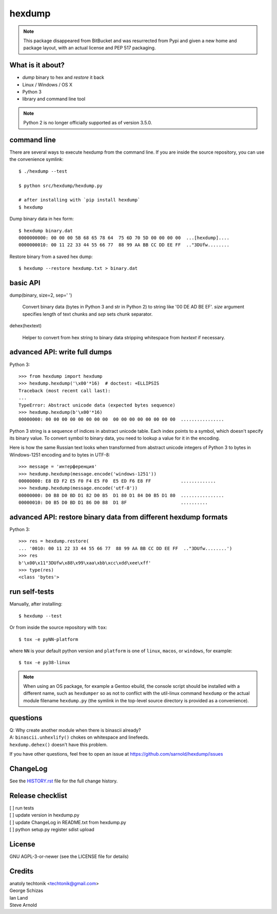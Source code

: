 =========
 hexdump
=========

|ci| |wheels| |conda| |coverage| |release|

|pre| |cov| |pylint|

|tag| |license| |python|


.. note:: This package disappeared from BitBucket and was resurrected from
          Pypi and given a new home and package layout, with an actual license
          and PEP 517 packaging.

What is it about?
=================

* *dump* binary to hex and *restore* it back
* Linux / Windows / OS X
* Python 3
* library and command line tool

.. note:: Python 2 is no longer officially supported as of version 3.5.0.

command line
============

There are several ways to execute hexdump from the command line. If you
are inside the source repository, you can use the convenience symlink::

    $ ./hexdump --test

    $ python src/hexdump/hexdump.py

    # after installing with `pip install hexdump`
    $ hexdump

Dump binary data in hex form::

    $ hexdump binary.dat
    0000000000: 00 00 00 5B 68 65 78 64  75 6D 70 5D 00 00 00 00  ...[hexdump]....
    0000000010: 00 11 22 33 44 55 66 77  88 99 AA BB CC DD EE FF  .."3DUfw........

Restore binary from a saved hex dump::

    $ hexdump --restore hexdump.txt > binary.dat


basic API
=========

dump(binary, size=2, sep=' ')

    Convert binary data (bytes in Python 3 and
    str in Python 2) to string like '00 DE AD BE EF'.
    `size` argument specifies length of text chunks
    and `sep` sets chunk separator.

dehex(hextext)

    Helper to convert from hex string to binary data
    stripping whitespace from `hextext` if necessary.


advanced API: write full dumps
==============================

Python 3::

    >>> from hexdump import hexdump
    >>> hexdump.hexdump('\x00'*16)  # doctest: +ELLIPSIS
    Traceback (most recent call last):
    ...
    TypeError: Abstract unicode data (expected bytes sequence)
    >>> hexdump.hexdump(b'\x00'*16)
    00000000: 00 00 00 00 00 00 00 00  00 00 00 00 00 00 00 00  ................

Python 3 string is a sequence of indices in abstract unicode
table. Each index points to a symbol, which doesn't specify
its binary value. To convert symbol to binary data, you need
to lookup a value for it in the encoding.

Here is how the same Russian text looks when transformed from
abstract unicode integers of Python 3 to bytes in Windows-1251
encoding and to bytes in UTF-8::

    >>> message = 'интерференция'
    >>> hexdump.hexdump(message.encode('windows-1251'))
    00000000: E8 ED F2 E5 F0 F4 E5 F0  E5 ED F6 E8 FF           .............
    >>> hexdump.hexdump(message.encode('utf-8'))
    00000000: D0 B8 D0 BD D1 82 D0 B5  D1 80 D1 84 D0 B5 D1 80  ................
    00000010: D0 B5 D0 BD D1 86 D0 B8  D1 8F                    ..........


advanced API: restore binary data from different hexdump formats
================================================================

Python 3::

    >>> res = hexdump.restore(
    ... '0010: 00 11 22 33 44 55 66 77  88 99 AA BB CC DD EE FF  .."3DUfw........')
    >>> res
    b'\x00\x11"3DUfw\x88\x99\xaa\xbb\xcc\xdd\xee\xff'
    >>> type(res)
    <class 'bytes'>


run self-tests
==============

Manually, after installing::

    $ hexdump --test

Or from inside the source repository with ``tox``::

    $ tox -e pyNN-platform

where ``NN`` is your default python version and ``platform`` is one of
``linux``, ``macos``, or ``windows``, for example::

    $ tox -e py38-linux


.. note:: When using an OS package, for example a Gentoo ebuild, the
          console script should be installed with a different name, such as
          ``hexdumper`` so as not to conflict with the util-linux command
          ``hexdump`` or the actual module filename ``hexdump.py``
          (the symlink in the top-level source directory is provided
          as a convenience).


questions
=========

| Q: Why create another module when there is binascii already?
| A: ``binascii.unhexlify()`` chokes on whitespace and linefeeds.
| ``hexdump.dehex()`` doesn't have this problem.

If you have other questions, feel free to open an issue
at https://github.com/sarnold/hexdump/issues


ChangeLog
=========

See the `HISTORY.rst`_ file for the full change history.

.. _HISTORY.rst: HISTORY.rst

Release checklist
=================

| [ ] run tests
| [ ] update version in hexdump.py
| [ ] update ChangeLog in README.txt from hexdump.py
| [ ] python setup.py register sdist upload


License
=======
GNU AGPL-3-or-newer  (see the LICENSE file for details)


Credits
=======
| anatoly techtonik <techtonik@gmail.com>
| George Schizas
| Ian Land
| Steve Arnold


.. |ci| image:: https://github.com/sarnold/hexdump/workflows/CI/badge.svg
    :target: https://github.com/sarnold/hexdump/actions?query=workflow:CI
    :alt: CI Status

.. |wheels| image:: https://github.com/sarnold/hexdump/workflows/Wheels/badge.svg
    :target: https://github.com/sarnold/hexdump/actions?query=workflow:Wheels
    :alt: Wheel Status

.. |conda| image:: https://github.com/sarnold/hexdump/workflows/Conda/badge.svg
    :target: https://github.com/sarnold/hexdump/actions?query=workflow:Conda
    :alt: Conda Status

.. |coverage| image:: https://github.com/sarnold/hexdump/actions/workflows/coverage.yml/badge.svg
    :target: https://github.com/sarnold/hexdump/actions/workflows/coverage.yml
    :alt: Coverage Status

.. |release| image:: https://github.com/sarnold/hexdump/workflows/Release/badge.svg
    :target: https://github.com/sarnold/hexdump/actions?query=workflow:Release
    :alt: Release Status

.. |cov| image:: https://raw.githubusercontent.com/sarnold/hexdump/badges/main/test-coverage.svg
    :target: https://github.com/sarnold/hexdump/
    :alt: Test coverage

.. |pylint| image:: https://raw.githubusercontent.com/sarnold/hexdump/badges/main/pylint-score.svg
    :target: https://github.com/sarnold/hexdump/actions/workflows/pylint.yml
    :alt: Pylint Score

.. |license| image:: https://img.shields.io/github/license/sarnold/hexdump
    :target: https://github.com/sarnold/hexdump/blob/master/LICENSE
    :alt: License

.. |tag| image:: https://img.shields.io/github/v/tag/sarnold/hexdump?color=green&include_prereleases&label=latest%20release
    :target: https://github.com/sarnold/hexdump/releases
    :alt: GitHub tag

.. |python| image:: https://img.shields.io/badge/python-3.6+-blue.svg
    :target: https://www.python.org/downloads/
    :alt: Python

.. |pre| image:: https://img.shields.io/badge/pre--commit-enabled-brightgreen?logo=pre-commit&amp;logoColor=white
   :target: https://github.com/pre-commit/pre-commit
   :alt: pre-commit
